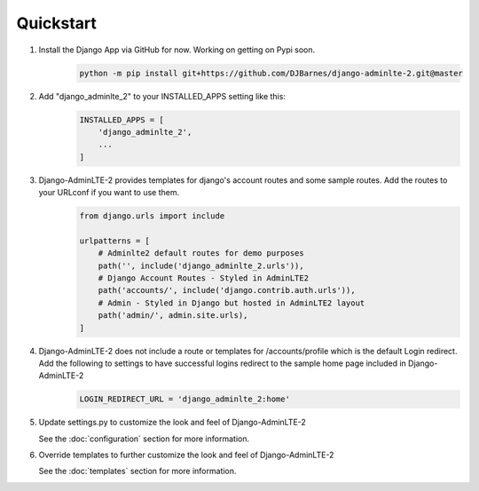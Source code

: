 Quickstart
==========

1. Install the Django App via GitHub for now. Working on getting on Pypi soon.
    .. code-block:: bash

        python -m pip install git+https://github.com/DJBarnes/django-adminlte-2.git@master


2. Add "django_adminlte_2" to your INSTALLED_APPS setting like this:
    .. code-block:: python

        INSTALLED_APPS = [
            'django_adminlte_2',
            ...
        ]


3. Django-AdminLTE-2 provides templates for django's account routes and some sample routes. Add the routes to your URLconf if you want to use them.
    .. code-block:: python

        from django.urls import include

        urlpatterns = [
            # Adminlte2 default routes for demo purposes
            path('', include('django_adminlte_2.urls')),
            # Django Account Routes - Styled in AdminLTE2
            path('accounts/', include('django.contrib.auth.urls')),
            # Admin - Styled in Django but hosted in AdminLTE2 layout
            path('admin/', admin.site.urls),
        ]

4. Django-AdminLTE-2 does not include a route or templates for /accounts/profile which is the default Login redirect. Add the following to settings to have successful logins redirect to the sample home page included in Django-AdminLTE-2
    .. code-block:: python

        LOGIN_REDIRECT_URL = 'django_adminlte_2:home'


5. Update settings.py to customize the look and feel of Django-AdminLTE-2

   See the :doc:`configuration` section for more information.


6. Override templates to further customize the look and feel of
   Django-AdminLTE-2

   See the :doc:`templates` section for more information.
